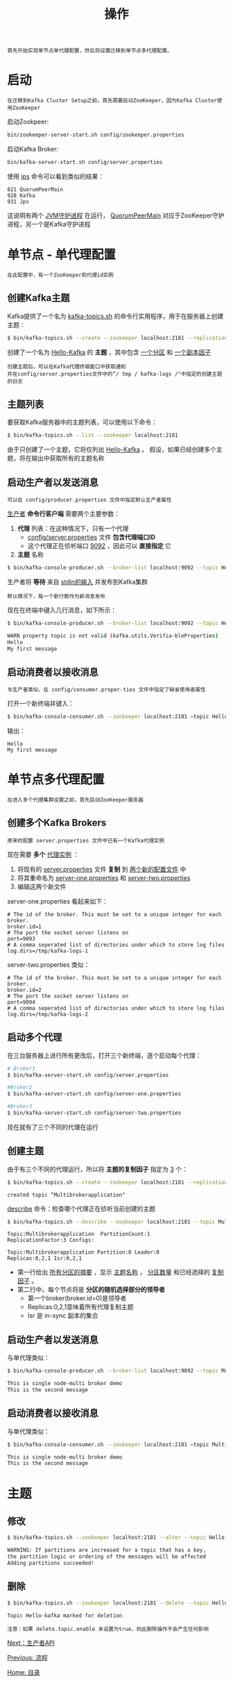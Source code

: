 #+TITLE: 操作
#+HTML_HEAD: <link rel="stylesheet" type="text/css" href="css/main.css" />
#+HTML_LINK_UP: workflow.html   
#+HTML_LINK_HOME: kafka.html
#+OPTIONS: num:nil timestamp:nil ^:nli

#+BEGIN_EXAMPLE
  首先开始实现单节点单代理配置，然后将设置迁移到单节点多代理配置。
#+END_EXAMPLE

* 启动
  #+BEGIN_EXAMPLE
    在迁移到Kafka Cluster Setup之前，首先需要启动ZooKeeper，因为Kafka Cluster使用ZooKeeper
  #+END_EXAMPLE

  启动Zookpeer: 
  #+BEGIN_SRC sh 
  bin/zookeeper-server-start.sh config/zookeeper.properties
  #+END_SRC

  启动Kafka Broker: 
  #+BEGIN_SRC sh 
  bin/kafka-server-start.sh config/server.properties
  #+END_SRC

  使用 _jps_ 命令可以看到类似的结果：
  #+BEGIN_EXAMPLE
    821 QuorumPeerMain
    928 Kafka
    931 Jps
  #+END_EXAMPLE

  这说明有两个 _JVM守护进程_ 在运行， _QuorumPeerMain_ 对应于ZooKeeper守护进程，另一个是Kafka守护进程

* 单节点 - 单代理配置
  #+BEGIN_EXAMPLE
    在此配置中，有一个ZooKeeper和代理id实例
  #+END_EXAMPLE
** 创建Kafka主题
   Kafka提供了一个名为 _kafka-topics.sh_ 的命令行实用程序，用于在服务器上创建主题：

   #+BEGIN_SRC sh 
     $ bin/kafka-topics.sh --create --zookeeper localhost:2181 --replication-factor 1  --partitions 1 --topic Hello-Kafka
   #+END_SRC

   创建了一个名为 _Hello-Kafka_ 的 *主题* ，其中包含 _一个分区_ 和 _一个副本因子_ 

   #+BEGIN_EXAMPLE
     创建主题后，可以在Kafka代理终端窗口中获取通知
     并在config/server.properties文件中的“/ tmp / kafka-logs /"中指定的创建主题的日志
   #+END_EXAMPLE
** 主题列表
   要获取Kafka服务器中的主题列表，可以使用以下命令：

   #+BEGIN_SRC sh
     $ bin/kafka-topics.sh --list --zookeeper localhost:2181
   #+END_SRC

   由于只创建了一个主题，它将仅列出 _Hello-Kafka_ 。 假设，如果已经创建多个主题，将在输出中获取所有的主题名称
** 启动生产者以发送消息
   #+BEGIN_EXAMPLE
   可以在 config/producer.properties 文件中指定默认生产者属性
   #+END_EXAMPLE

   _生产者_ *命令行客户端* 需要两个主要参数：
   1. *代理* 列表：在这种情况下，只有一个代理
      + _config/server.properties_ 文件 *包含代理端口ID* 
      + 这个代理正在侦听端口 _9092_ ，因此可以 *直接指定* 它
   2. *主题* 名称 

   #+BEGIN_SRC sh 
     $ bin/kafka-console-producer.sh --broker-list localhost:9092 --topic Hello-Kafka
   #+END_SRC

   生产者将 *等待* 来自 _stdin的输入_ 并发布到Kafka集群

   #+BEGIN_EXAMPLE
     默认情况下，每一个新行都作为新消息发布
   #+END_EXAMPLE

   现在在终端中键入几行消息，如下所示：

   #+BEGIN_SRC sh 
     $ bin/kafka-console-producer.sh --broker-list localhost:9092 --topic Hello-Kafka

     WARN property topic is not valid (kafka.utils.Verifia-bleProperties)
     Hello
     My first message
   #+END_SRC
** 启动消费者以接收消息
   #+BEGIN_EXAMPLE
     与生产者类似，在 config/consumer.proper-ties 文件中指定了缺省使用者属性
   #+END_EXAMPLE

   打开一个新终端并键入：

   #+BEGIN_SRC sh 
  $ bin/kafka-console-consumer.sh --zookeeper localhost:2181 ―topic Hello-Kafka --from-beginning
   #+END_SRC

   输出：
   #+BEGIN_EXAMPLE
     Hello
     My first message
   #+END_EXAMPLE
* 单节点多代理配置
  #+BEGIN_EXAMPLE
    在进入多个代理集群设置之前，首先启动ZooKeeper服务器
  #+END_EXAMPLE

** 创建多个Kafka Brokers 
   #+BEGIN_EXAMPLE
     原来的配置 server.properties 文件中已有一个Kafka代理实例
   #+END_EXAMPLE

   现在需要 *多个* _代理实例_ ：
   1. 将现有的 _server.properties_ 文件 *复制* 到 _两个新的配置文件_ 中
   2. 将其重命名为 _server-one.properties_ 和 _server-two.properties_
   3. 编辑这两个新文件 

   server-one.properties 看起来如下： 
   #+BEGIN_EXAMPLE
     # The id of the broker. This must be set to a unique integer for each broker.
     broker.id=1
     # The port the socket server listens on
     port=9093
     # A comma seperated list of directories under which to store log files
     log.dirs=/tmp/kafka-logs-1
   #+END_EXAMPLE

   server-two.properties 类似： 
   #+BEGIN_EXAMPLE
     # The id of the broker. This must be set to a unique integer for each broker.
     broker.id=2
     # The port the socket server listens on
     port=9094
     # A comma seperated list of directories under which to store log files
     log.dirs=/tmp/kafka-logs-2
   #+END_EXAMPLE

** 启动多个代理
   在三台服务器上进行所有更改后，打开三个新终端，逐个启动每个代理：

   #+BEGIN_SRC sh 
  # Broker1
  $ bin/kafka-server-start.sh config/server.properties
   #+END_SRC

   #+BEGIN_SRC sh 
  #Broker2
  $ bin/kafka-server-start.sh config/server-one.properties
   #+END_SRC

   #+BEGIN_SRC sh 
  #Broker3
  $ bin/kafka-server-start.sh config/server-two.properties
   #+END_SRC

   现在就有了三个不同的代理在运行

** 创建主题
   由于有三个不同的代理运行，所以将 *主题的复制因子* 指定为 _3_ 个：

   #+BEGIN_SRC sh 
  $ bin/kafka-topics.sh --create --zookeeper localhost:2181 --replication-factor 3 -partitions 1 --topic Multibrokerapplication
   #+END_SRC

   #+BEGIN_EXAMPLE
     created topic “Multibrokerapplication"
   #+END_EXAMPLE

   _describe_ 命令：检查哪个代理正在侦听当前创建的主题 

   #+BEGIN_SRC sh 
  $ bin/kafka-topics.sh --describe --zookeeper localhost:2181 --topic Multibrokerapplication
   #+END_SRC

   #+BEGIN_EXAMPLE
     Topic:Multibrokerapplication  PartitionCount:1 
     ReplicationFactor:3 Configs:

     Topic:Multibrokerapplication Partition:0 Leader:0 
     Replicas:0,2,1 Isr:0,2,1
   #+END_EXAMPLE

   + 第一行给出 _所有分区的摘要_ ，显示 _主题名称_ ， _分区数量_ 和已经选择的 _复制因子_ 。
   + 第二行中，每个节点将是 *分区的随机选择部分的领导者* 
     + 第一个broker(broker.id=0)是领导者
     + Replicas:0,2,1意味着所有代理复制主题
     + Isr 是 in-sync 副本的集合

** 启动生产者以发送消息
   与单代理类似：

   #+BEGIN_SRC sh 
  $ bin/kafka-console-producer.sh --broker-list localhost:9092 --topic Multibrokerapplication

  This is single node-multi broker demo
  This is the second message
   #+END_SRC

** 启动消费者以接收消息
   与单代理类似：

   #+BEGIN_SRC sh 
  $ bin/kafka-console-consumer.sh --zookeeper localhost:2181 ―topic Multibrokerapplica-tion ―from-beginning

  This is single node-multi broker demo
  This is the second message
   #+END_SRC

* 主题 
** 修改
   #+BEGIN_SRC sh 
  $ bin/kafka-topics.sh --zookeeper localhost:2181 --alter --topic Hello-kafka --parti-tions 2

  WARNING: If partitions are increased for a topic that has a key, 
  the partition logic or ordering of the messages will be affected
  Adding partitions succeeded!
   #+END_SRC
** 删除
   #+BEGIN_SRC sh 
  $ bin/kafka-topics.sh --zookeeper localhost:2181 --delete --topic Hello-kafka

  Topic Hello-kafka marked for deletion
   #+END_SRC

   #+BEGIN_EXAMPLE
     注意：如果 delete.topic.enable 未设置为true，则此删除操作不会产生任何影响
   #+END_EXAMPLE

   [[file:producer.org][Next：生产者API]]

   [[file:workflow.org][Previous: 流程]]

   [[file:kafka.org][Home: 目录]]
